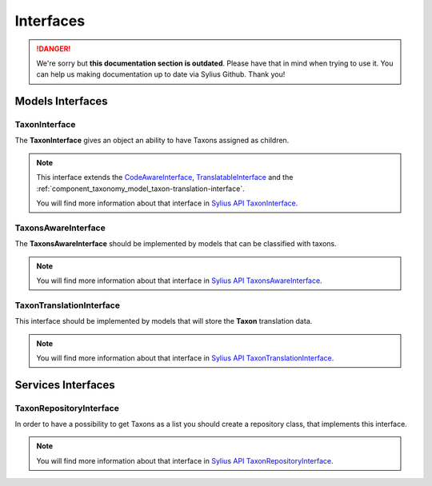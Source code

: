 .. rst-class:: outdated

Interfaces
==========

.. danger::

   We're sorry but **this documentation section is outdated**. Please have that in mind when trying to use it.
   You can help us making documentation up to date via Sylius Github. Thank you!

Models Interfaces
-----------------

.. _component_taxonomy_model_taxon-interface:

TaxonInterface
~~~~~~~~~~~~~~

The **TaxonInterface** gives an object an ability to have Taxons assigned as children.

.. note::

    This interface extends the `CodeAwareInterface <https://github.com/Sylius/SyliusResourceBundle/blob/master/src/Component/Model/CodeAwareInterface.php>`_,
    `TranslatableInterface <https://github.com/Sylius/SyliusResourceBundle/blob/master/src/Component/Model/TranslatableInterface.php>`_
    and the :ref:`component_taxonomy_model_taxon-translation-interface`.

    You will find more information about that interface in `Sylius API TaxonInterface`_.

.. _Sylius API TaxonInterface: http://api.sylius.com/Sylius/Component/Taxonomy/Model/TaxonInterface.html

.. _component_taxonomy_model_taxons-aware-interface:

TaxonsAwareInterface
~~~~~~~~~~~~~~~~~~~~

The **TaxonsAwareInterface** should be implemented by models that can be classified with taxons.

.. note::

    You will find more information about that interface in `Sylius API TaxonsAwareInterface`_.

.. _Sylius API TaxonsAwareInterface: http://api.sylius.com/Sylius/Component/Taxonomy/Model/TaxonsAwareInterface.html

.. _component_taxonomy_model_taxon-translation-interface:

TaxonTranslationInterface
~~~~~~~~~~~~~~~~~~~~~~~~~

This interface should be implemented by models that will store the **Taxon** translation data.

.. note::

    You will find more information about that interface in `Sylius API TaxonTranslationInterface`_.

.. _Sylius API TaxonTranslationInterface: http://api.sylius.com/Sylius/Component/Taxonomy/Model/TaxonTranslationInterface.html

Services Interfaces
-------------------

.. _component_taxonomy_repository_taxon-repository-interface:

TaxonRepositoryInterface
~~~~~~~~~~~~~~~~~~~~~~~~

In order to have a possibility to get Taxons as a list you should create a repository class, that implements this interface.

.. note::

    You will find more information about that interface in `Sylius API TaxonRepositoryInterface`_.

.. _Sylius API TaxonRepositoryInterface: http://api.sylius.com/Sylius/Component/Taxonomy/Repository/TaxonRepositoryInterface.html
